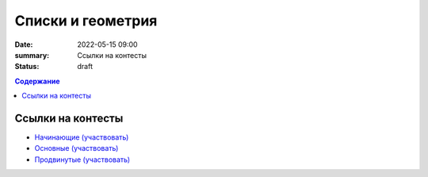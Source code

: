 Списки и геометрия
##################

:date: 2022-05-15 09:00
:summary: Ссылки на контесты
:status: draft

.. default-role:: code
.. contents:: Содержание

Ссылки на контесты
==================

- `Начинающие (участвовать) <http://judge2.vdi.mipt.ru/cgi-bin/new-client?contest_id=94248>`_
- `Основные (участвовать) <http://judge2.vdi.mipt.ru/cgi-bin/new-client?contest_id=94249>`_
- `Продвинутые (участвовать) <http://judge2.vdi.mipt.ru/cgi-bin/new-client?contest_id=94250>`_
